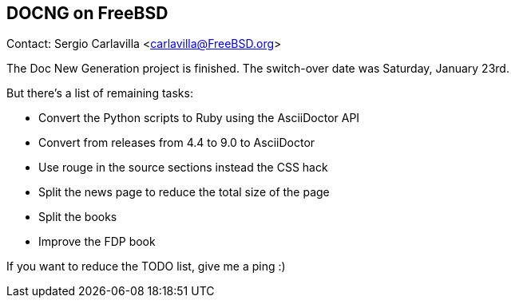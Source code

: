 == DOCNG on FreeBSD

Contact: Sergio Carlavilla <carlavilla@FreeBSD.org>

The Doc New Generation project is finished.
The switch-over date was Saturday, January 23rd.

But there's a list of remaining tasks:

  * Convert the Python scripts to Ruby using the AsciiDoctor API
  * Convert from releases from 4.4 to 9.0 to AsciiDoctor
  * Use rouge in the source sections instead the CSS hack
  * Split the news page to reduce the total size of the page
  * Split the books
  * Improve the FDP book

If you want to reduce the TODO list, give me a ping :)
